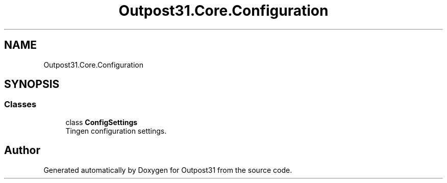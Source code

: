 .TH "Outpost31.Core.Configuration" 3 "Mon Jul 1 2024" "Outpost31" \" -*- nroff -*-
.ad l
.nh
.SH NAME
Outpost31.Core.Configuration
.SH SYNOPSIS
.br
.PP
.SS "Classes"

.in +1c
.ti -1c
.RI "class \fBConfigSettings\fP"
.br
.RI "Tingen configuration settings\&. "
.in -1c
.SH "Author"
.PP 
Generated automatically by Doxygen for Outpost31 from the source code\&.
